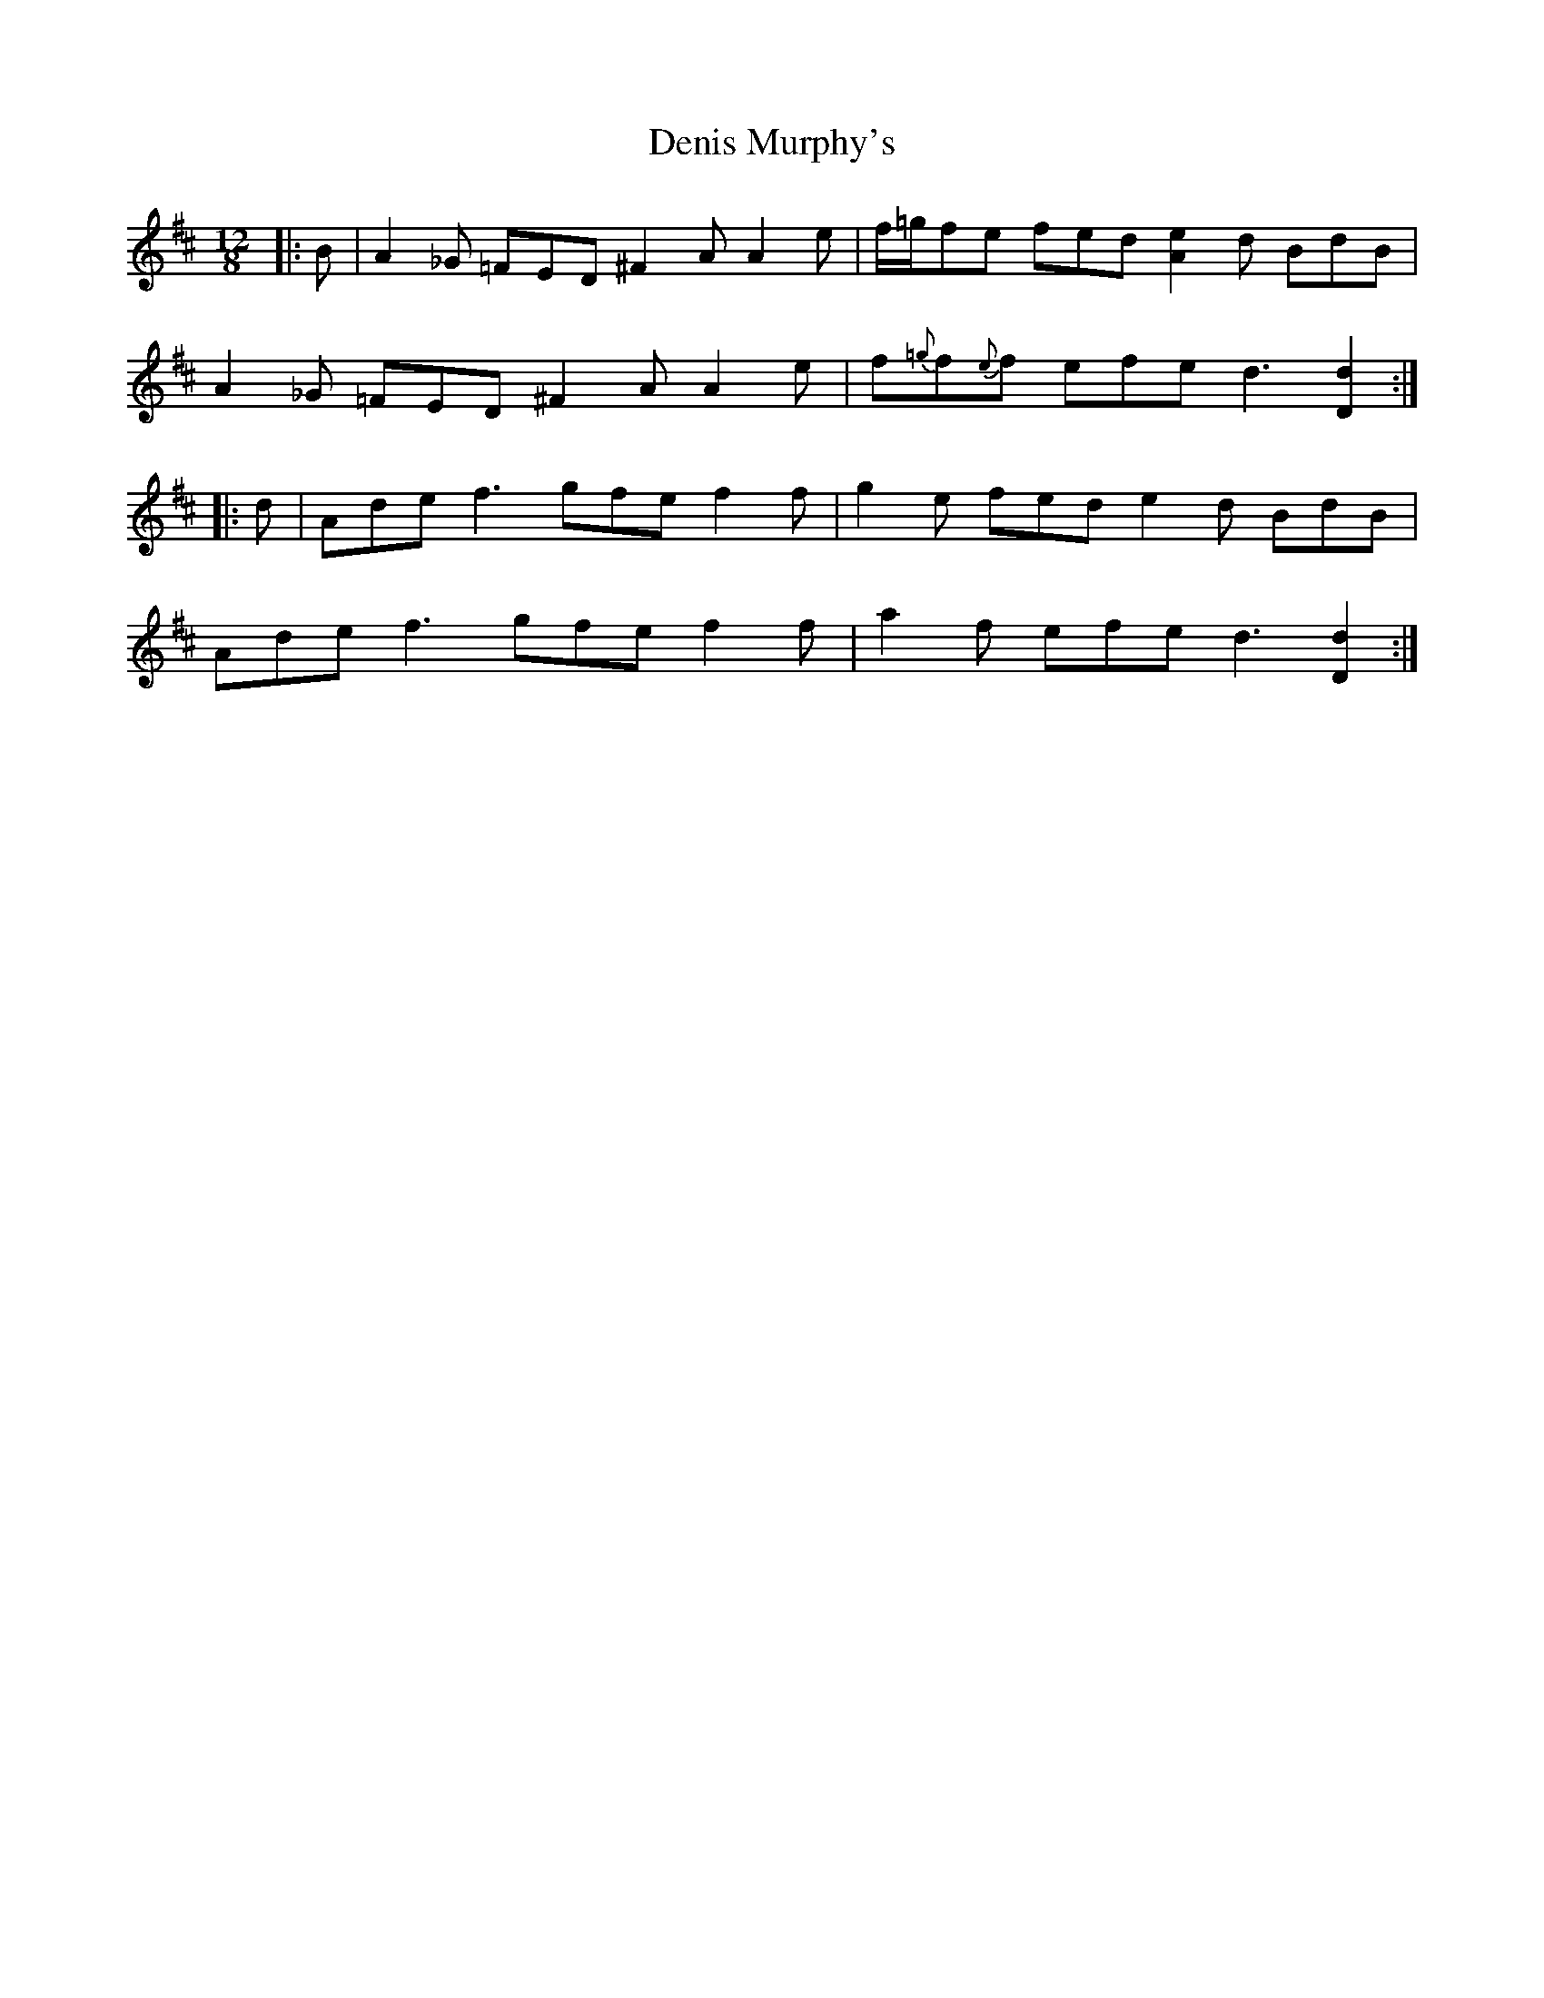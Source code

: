 X: 9819
T: Denis Murphy's
R: slide
M: 12/8
K: Dmajor
|:B|A2_G =FED ^F2A A2e|f/=g/fe fed [A2e2]d BdB|
A2_G =FED ^F2A A2e|f{=g}f{e}f efe d3 [d2D2]:|
|:d|Ade f3 gfe f2f|g2e fed e2d BdB|
Ade f3 gfe f2f|a2f efe d3 [D2d2]:|

